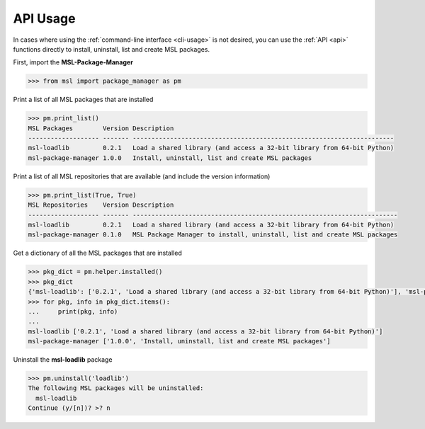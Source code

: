 .. _api_usage:

API Usage
=========

In cases where using the :ref:`command-line interface <cli-usage>` is not desired, you can use the :ref:`API <api>`
functions directly to install, uninstall, list and create MSL packages.

First, import the **MSL-Package-Manager**

.. code-block:: python

   >>> from msl import package_manager as pm

Print a list of all MSL packages that are installed

.. code-block:: python

   >>> pm.print_list()
   MSL Packages        Version Description
   ------------------- ------- ----------------------------------------------------------------------
   msl-loadlib         0.2.1   Load a shared library (and access a 32-bit library from 64-bit Python)
   msl-package-manager 1.0.0   Install, uninstall, list and create MSL packages

Print a list of all MSL repositories that are available (and include the version information)

.. code-block:: python

   >>> pm.print_list(True, True)
   MSL Repositories    Version Description
   ------------------- ------- -----------------------------------------------------------------------
   msl-loadlib         0.2.1   Load a shared library (and access a 32-bit library from 64-bit Python)
   msl-package-manager 0.1.0   MSL Package Manager to install, uninstall, list and create MSL packages

Get a dictionary of all the MSL packages that are installed

.. code-block:: python

   >>> pkg_dict = pm.helper.installed()
   >>> pkg_dict
   {'msl-loadlib': ['0.2.1', 'Load a shared library (and access a 32-bit library from 64-bit Python)'], 'msl-package-manager': ['1.0.0', 'Install, uninstall, list and create MSL packages']}
   >>> for pkg, info in pkg_dict.items():
   ...     print(pkg, info)
   ...
   msl-loadlib ['0.2.1', 'Load a shared library (and access a 32-bit library from 64-bit Python)']
   msl-package-manager ['1.0.0', 'Install, uninstall, list and create MSL packages']

Uninstall the **msl-loadlib** package

.. code-block:: python

   >>> pm.uninstall('loadlib')
   The following MSL packages will be uninstalled:
     msl-loadlib
   Continue (y/[n])? >? n
